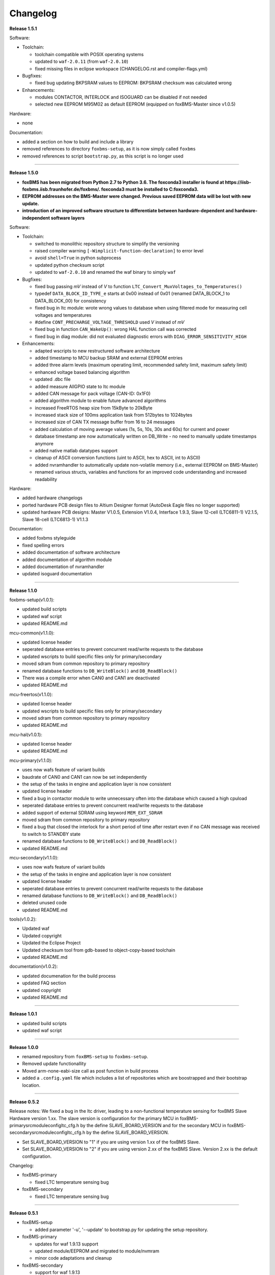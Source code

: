 =========
Changelog
=========

**Release 1.5.1**

Software:

* Toolchain:

  * toolchain compatible with POSIX operating systems
  * updated to ``waf-2.0.11`` (from ``waf-2.0.10``)
  * fixed missing files in eclipse workspace (CHANGELOG.rst and compiler-flags.yml)

* Bugfixes:

  * fixed bug updating BKPSRAM values to EEPROM: BKPSRAM checksum was calculated wrong


* Enhancements:

  * modules CONTACTOR, INTERLOCK and ISOGUARD can be disabled if not needed
  * selected new EEPROM M95M02 as default EEPROM (equipped on foxBMS-Master since v1.0.5)

Hardware:

* none

Documentation:

* added a section on how to build and include a library
* removed references to directory ``foxbms-setup``, as it is now simply called ``foxbms``
* removed references to script ``bootstrap.py``, as this script is no longer used

------------------------------------------------------------------------------

**Release 1.5.0**

* **foxBMS has been migrated from Python 2.7 to Python 3.6. The foxconda3 installer is found at https://iisb-foxbms.iisb.fraunhofer.de/foxbms/. foxconda3 must be installed to C:\foxconda3.**
* **EEPROM addresses on the BMS-Master were changed. Previous saved EEPROM data will be lost with new update.**
* **introduction of an improved software structure to differentiate between hardware-dependent and hardware-independent software layers**

Software:

* Toolchain:

  * switched to monolithic repository structure to simplify the versioning
  * raised compiler warning ``[-Wimplicit-function-declaration]`` to error level
  * avoid ``shell=True`` in python subprocess
  * updated python checksum script
  * updated to ``waf-2.0.10`` and renamed the waf binary to simply ``waf``

* Bugfixes:

  * fixed bug passing *mV* instead of *V* to function ``LTC_Convert_MuxVoltages_to_Temperatures()``
  * typedef ``DATA_BLOCK_ID_TYPE_e`` starts at 0x00 instead of 0x01 (renamed DATA_BLOCK_1 to DATA_BLOCK_00) for consistency
  * fixed bug in ltc module: wrote wrong values to database when using filtered mode for measuring cell voltages and temperatures
  * #define ``CONT_PRECHARGE_VOLTAGE_THRESHOLD`` used *V* instead of *mV*
  * fixed bug in function ``CAN_WakeUp()``: wrong HAL function call was corrected
  * fixed bug in diag module: did not evaluated diagnostic errors with ``DIAG_ERROR_SENSITIVITY_HIGH``


* Enhancements:

  * adapted wscripts to new restructured software architecture
  * added timestamp to MCU backup SRAM and external EEPROM entries
  * added three alarm levels (maximum operating limit, recommended safety limit, maximum safety limit)
  * enhanced voltage based balancing algorithm
  * updated .dbc file
  * added measure AllGPIO state to ltc module
  * added CAN message for pack voltage (CAN-ID: 0x1F0)
  * added algorithm module to enable future advanced algorithms
  * increased FreeRTOS heap size from 15kByte to 20kByte
  * increased stack size of 100ms application task from 512bytes to 1024bytes
  * increased size of CAN TX message buffer from 16 to 24 messages
  * added calculation of moving average values (1s, 5s, 10s, 30s and 60s) for current and power
  * database timestamp are now automatically written on DB_Write - no need to manually update timestamps anymore
  * added native matlab datatypes support
  * cleanup of ASCII conversion functions (uint to ASCII, hex to ASCII, int to ASCII)
  * added nvramhandler to automatically update non-volatile memory (i.e., external EEPROM on BMS-Master)
  * renamed various structs, variables and functions for an improved code understanding and increased readability

Hardware:

* added hardware changelogs
* ported hardware PCB design files to Altium Designer format (AutoDesk Eagle files no longer supported)
* updated hardware PCB designs: Master V1.0.5, Extension V1.0.4, Interface 1.9.3, Slave 12-cell (LTC6811-1) V2.1.5, Slave 18-cell (LTC6813-1) V1.1.3

Documentation:

* added foxbms styleguide
* fixed spelling errors
* added documentation of software architecture
* added documentation of algorithm module
* added documentation of nvramhandler
* updated isoguard documentation

------------------------------------------------------------------------------

**Release 1.1.0**

foxbms-setup(v1.0.1):

* updated build scripts
* updated waf script
* updated README.md

mcu-common(v1.1.0):

* updated license header
* seperated database entries to prevent concurrent read/write requests to the database
* updated wscripts to build specific files only for primary/secondary
* moved sdram from common repository to primary repository
* renamed database functions to ``DB_WriteBlock()`` and ``DB_ReadBlock()``
* There was a compile error when CAN0 and CAN1 are deactivated
* updated README.md

mcu-freertos(v1.1.0):

* updated license header
* updated wscripts to build specific files only for primary/secondary
* moved sdram from common repository to primary repository
* updated README.md

mcu-hal(v1.0.1):

* updated license header
* updated README.md

mcu-primary(v1.1.0):

* uses now wafs feature of variant builds
* baudrate of CAN0 and CAN1 can now be set independently
* the setup of the tasks in engine and application layer is now consistent
* updated license header
* fixed a bug in contactor module to write unnecessary often into the database which caused a high cpuload
* seperated database entries to prevent concurrent read/write requests to the database
* added support of external SDRAM using keyword ``MEM_EXT_SDRAM``
* moved sdram from common repository to primary repository
* fixed a bug that closed the interlock for a short period of time after restart even if no CAN message was received to switch to STANDBY state
* renamed database functions to ``DB_WriteBlock()`` and ``DB_ReadBlock()``
* updated README.md

mcu-secondary(v1.1.0):

* uses now wafs feature of variant builds
* the setup of the tasks in engine and application layer is now consistent
* updated license header
* seperated database entries to prevent concurrent read/write requests to the database
* renamed database functions to ``DB_WriteBlock()`` and ``DB_ReadBlock()``
* deleted unused code
* updated README.md

tools(v1.0.2):

* Updated waf
* Updated copyright
* Updated the Eclipse Project
* Updated checksum tool from gdb-based to object-copy-based toolchain
* updated README.md

documentation(v1.0.2):

* updated documenation for the build process
* updated FAQ section
* updated copyright
* updated README.md

------------------------------------------------------------------------------

**Release 1.0.1**

* updated build scripts
* updated waf script

------------------------------------------------------------------------------

**Release 1.0.0**

* renamed repository from ``foxBMS-setup`` to ``foxbms-setup``.
* Removed update functionallity
* Moved arm-none-eabi-size call as post function in build process
* added a ``.config.yaml`` file which includes a list of repositories which are
  boostrapped and their bootstrap location.

------------------------------------------------------------------------------

**Release 0.5.2**

Release notes:
We fixed a bug in the ltc driver, leading to a non-functional temperature
sensing for foxBMS Slave Hardware version 1.xx. The slave version is
configuration for the primary MCU in foxBMS-primary\src\module\config\ltc_cfg.h
by the define SLAVE_BOARD_VERSION and for the secondary MCU in
foxBMS-secondary\src\module\config\ltc_cfg.h by the define SLAVE_BOARD_VERSION.

* Set SLAVE_BOARD_VERSION to "1" if you are using version 1.xx of the foxBMS
  Slave.
* Set SLAVE_BOARD_VERSION to "2" if you are using version 2.xx of the foxBMS
  Slave. Version 2.xx is the default configuration.

Changelog:

* foxBMS-primary

  * fixed LTC temperature sensing bug

* foxBMS-secondary

  * fixed LTC temperature sensing bug

------------------------------------------------------------------------------

**Release 0.5.1**

* foxBMS-setup

  * added parameter '-u', '--update' to bootstrap.py for updating the setup
    repository.

* foxBMS-primary

  * updates for waf 1.9.13 support
  * updated module/EEPROM and migrated to module/nvmram
  * minor code adaptations and cleanup

* foxBMS-secondary

  * support for waf 1.9.13
  * minor code adaptations and cleanup

* foxbMS-tools

  * updated waf from version 1.8.12 to version 1.9.13

------------------------------------------------------------------------------

**Release 0.5.0**

A new project structure is now used by foxBMS. The documentation is no more
contained in the embedded software sources and has its own repository. FreeRTOS
and hal have their own repository, too.
A central repository called foxBMS-setup is now used. It contains
several scripts:


* bootstrap.py gets all the repositories needed to work with foxBMS
* build.py is used to compile binaries and to generate the documentation
* clean.py is used to removed the generated binaries and documentation

Release notes:

* New project structure
* Added support for external (SPI) EEPROM on the BMS-Master
* Redesign of can and cansignal module to simplify the usage
* Added support for triggered and cyclic current measurement of Isabellenhütte
  current sensor (IVT)
* Current sensor now functions by default in non-triggered modus (no
  reprogramming needed for the sensor)
* Updated and restructured complete documentation
* Restructured file and folder structure for the documentation
* Added safety and risk analysis section
* Cleaning up of non-used files in the documentation
* Consistency check and correction of the naming and wording used
* Addition of the source files (e.g., Microsoft Visio diagrams) used to
  generate the figures in the documentation
* Reformatted the licenses text formatting (no changes in the licenses
  content)
* Updated the battery junction box (BJB) section with up-to-date components
  and parameters

------------------------------------------------------------------------------

**Release 0.4.4**

The checksum tool is now automatically called when building binaries.
Therefore the command
``python tools/waf-1.8.12 configure build chksum``
is NOT longer supported. The command to build binaries with checksum support is
``python tools/waf-1.8.12 configure build``
This is the build command used in foxBMS FrontDesk, that is, FrontDesk software
is compatible with this change and now supports automatic checksum builds.

Release notes:

* Improved checksum-feature
* Updated copyright 2010 - 2017

------------------------------------------------------------------------------

**Release 0.4.3**

Starting from this version, a checksum mechanism was implemented in foxBMS. If
the checksum is active and it is not computed correctly, it will prevent the
flashed program from running. Details on deactivating the checksum can be found
in the Software FAQ, in How to use and deactivate the checksum.

Release notes:


* Important: Changed contactor configuration order in the software to match
  the labels on the front

  * Contactor 0: CONT_PLUS_MAIN
  * Contactor 1: CONT_PLUS_PRECHARGE
  * Contactor 2: CONT_MINUS_MAIN

* Fixed an bug which could cause an unintended closing of the contactors after
  recovering from error mode
* Increased stack size for the engine tasks to avoid stack overflow in some
  special conditions
* Added a note in the documentation to indicate the necessity to send a
  periodic CAN message to the BMS
* Fixed DLC of CAN message for the current sensor measurement
* Added checksum verification for the flashed binaries
* Updated linker script to allow integration of the checksum tool
* Activated debug without JTAG interface via USB

------------------------------------------------------------------------------

**Release 0.4.2**

Release notes:

* Removed schematic files from documentation, registration needed to obtain
  the files
* Added entries to the software FAQ

------------------------------------------------------------------------------

**Release 0.4.1**

Release notes:

* Corrected daisy chain connector pinout in quickstart guide
* Corrected code for contactors, to allow using contactors without feedback
* Corrected LTC code for reading balancing feedback
* Quickstart restructured, with mention of the necessity to generate the HTML
  documentation

------------------------------------------------------------------------------

**Release 0.4.0**

Beta version of foxBS that was supplied to selected partners for evaluation.

Release notes:

------------------------------------------------------------------------------

**foxBMS Hardware Change Log (deprecated)**

The hardware changelog is now included in the regular changelog (since version
1.5.0).

*foxBMS Master*

+--------+------------------------------------------------------------------------------------------------------+
| V1.0.5 | schematic cleanup, improved fonts and sizes on PCB                                                   |
+--------+------------------------------------------------------------------------------------------------------+
| V1.0.4 | | introduced minor improvements to design                                                            |
|        | | replaced EEPROM with M95M02-DRMN6TP                                                                |
+--------+------------------------------------------------------------------------------------------------------+
| V1.0.3 | | ported schematics and layout to Altium Designer                                                    |
|        | | created hierarchical design                                                                        |
|        | | introduced minor improvements to design                                                            |
+--------+------------------------------------------------------------------------------------------------------+
| V1.0.2 | replaced ADuM14XX isolators by ADuM34XX                                                              |
+--------+------------------------------------------------------------------------------------------------------+
| V1.0.1 | added fuse protection on power supply input                                                          |
+--------+------------------------------------------------------------------------------------------------------+
| V1.0.0 | initial release                                                                                      |
+--------+------------------------------------------------------------------------------------------------------+

*foxBMS Extension*

+--------+------------------------------------------------------------------------------------------------------+
| V1.0.4 | schematic cleanup, improved fonts and sizes on PCB                                                   |
+--------+------------------------------------------------------------------------------------------------------+
| V1.0.3 | | ported schematics and layout to Altium Designer                                                    |
|        | | created hierarchical design                                                                        |
|        | | introduced minor improvements to design                                                            |
+--------+------------------------------------------------------------------------------------------------------+
| V1.0.2 | replaced ADuM14XX isolators by ADuM34XX                                                              |
+--------+------------------------------------------------------------------------------------------------------+
| V1.0.1 | swapped input protection of isolated GPIOs                                                           |
+--------+------------------------------------------------------------------------------------------------------+
| V1.0.0 | initial release                                                                                      |
+--------+------------------------------------------------------------------------------------------------------+

*foxBMS Interface*
+--------+------------------------------------------------------------------------------------------------------+
| V1.9.3 | replace NAND-gate with SN74LVC00AQPWRQ1                                                              |
+--------+------------------------------------------------------------------------------------------------------+
| V1.9.2 | replace OR-gate with NAND-gate and add direction pin                                                 |
+--------+------------------------------------------------------------------------------------------------------+
| V1.9.1 | | rotate pinout of Daisy-Chain-Connectors in order to mirror Slave-Connectors                        |
|        | | add labels to Daisy-Chain-Connectors                                                               |
|        | | update with new layermarker                                                                        |
|        | | replace OR-gate with AEC-Q100 qualified COTS                                                       |
+--------+------------------------------------------------------------------------------------------------------+
| V1.9.0 | | update design for reverse isoSPI with second channel                                               |
|        | | port to Altium Designer                                                                            |
+--------+------------------------------------------------------------------------------------------------------+
| V1.1.0 | replaced isoSPI transformer HX1188 by HM2102                                                         |
+--------+------------------------------------------------------------------------------------------------------+
| V1.0.2 | modified connection of isoSPI transformer HX1188                                                     |
+--------+------------------------------------------------------------------------------------------------------+
| V1.0.1 | added fiducials                                                                                      |
+--------+------------------------------------------------------------------------------------------------------+
| V1.0.0 | initial release                                                                                      |
+--------+------------------------------------------------------------------------------------------------------+

*foxBMS Slave 12-cell (LTC6811-1)*

+--------+------------------------------------------------------------------------------------------------------+
| V2.1.5 | | Replaced Opamps, Port Expanders and Optocouplers with AEC-Q100 compliant ones                      |
|        | | Modified silkscreen texts                                                                          |
+--------+------------------------------------------------------------------------------------------------------+
| V2.1.4 | | Primary software timer is now switched on by default                                               |
|        | | added layermarker on PCB                                                                           |
+--------+------------------------------------------------------------------------------------------------------+
| V2.1.3 | replaced EOL port expander with PCF8574                                                              |
+--------+------------------------------------------------------------------------------------------------------+
| V2.1.2 | | ported schematics and layout to Altium Designer                                                    |
|        | | created hierarchical design                                                                        |
|        | | introduced minor improvements to design                                                            |
+--------+------------------------------------------------------------------------------------------------------+
| V2.1.1 | improved isolation distances between external DC/DC converter supply and battery module signals      |
+--------+------------------------------------------------------------------------------------------------------+
| V2.1.0 | added DC/DC converter for external power supply                                                      |
+--------+------------------------------------------------------------------------------------------------------+
| V2.0.3 | fixed isoSPI transformer CMC issue                                                                   |
+--------+------------------------------------------------------------------------------------------------------+
| V2.0.2 | | replaced LTC1380 MUXs with ADG728 (400 kHz I2C)                                                    |
|        | | adjusted connection of 100 ohm resistors for V+/V_REG supply                                       |
|        | | reduced value of I2C pullups to 1k2                                                                |
+--------+------------------------------------------------------------------------------------------------------+
| V2.0.1 | | added missing cooling areas on bottom side, adjusted silk screen                                   |
|        | | enlarged PCB tracks, R201/202/301/302 other package                                                |
|        | | enlarged T201/301 cooling area                                                                     |
|        | | Replaced PCF8574 with PCA8574 (400 kHz I2C)                                                        |
+--------+------------------------------------------------------------------------------------------------------+
| V2.0.0 | initial release                                                                                      |
+--------+------------------------------------------------------------------------------------------------------+

*foxBMS Slave 18-cell (LTC6813-1)*

+--------+------------------------------------------------------------------------------------------------------+
| V1.1.3 | schematic cleanup, improved fonts and sizes on PCB                                                   |
+--------+------------------------------------------------------------------------------------------------------+
| V1.1.2 | | replaced ACPL-247 with ACPL-217 optocoupler in order to be able to use automotive components       |
+--------+------------------------------------------------------------------------------------------------------+
| V1.1.1 | | replaced port expander with TCA6408APWR (automotive)                                               |
|        | | replaced analog buffer opamp with AD8628ARTZ-R2 (automotive)                                       |
|        | | replaced DC/DC buck controller with LM5161QPWPRQ1 (automotive)                                     |
+--------+------------------------------------------------------------------------------------------------------+
| V1.1.0 | | ported schematics and layout to Altium Designer                                                    |
|        | | created hierarchical design                                                                        |
|        | | introduced minor improvements to design                                                            |
|        | | replaced linear regulation (PNP transistor) for LTC power supply with DC/DC converters             |
|        | | improved isolation distances between external DC/DC converter supply and battery module signals    |
|        | | added 8-24 V isolated external power supply                                                        |
|        | | replaced I2C EEPROM 24AA02UID with M24M02-DR (ECC)                                                 |
|        | | replaced isoSPI transformers HX1188NL with HM2102NL                                                |
|        | | reduced balancing resistors from 2x 68 Ohm to 2x 130 Ohm due to shrinked cooling areas             |
|        | | added layermarker on PCB                                                                           |
|        | | Primary discharge timer is now switched on by default                                              |
+--------+------------------------------------------------------------------------------------------------------+
| V1.0.1 | replaced all LTC1380 MUXs with ADG728 MUXs                                                           |
+--------+------------------------------------------------------------------------------------------------------+
| V1.0.0 | initial release                                                                                      |
+--------+------------------------------------------------------------------------------------------------------+
